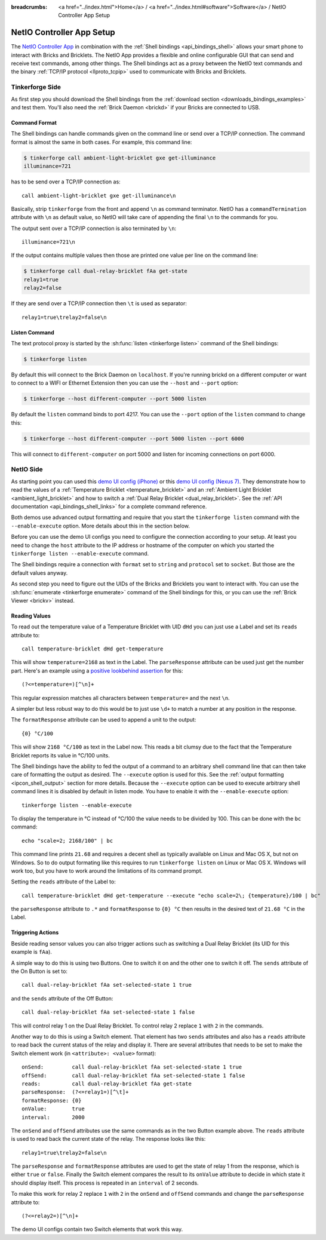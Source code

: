 
:breadcrumbs: <a href="../index.html">Home</a> / <a href="../index.html#software">Software</a> / NetIO Controller App Setup

..
.. CHANGES TO THIS PAGE HAVE TO BE APPLIED TO NetIO_ProjectDescription.txt AND
.. http://netio.davideickhoff.de/projects/270 AS WELL
..

.. _netio_setup:

NetIO Controller App Setup
==========================

The `NetIO Controller App <http://netio.davideickhoff.de/>`__ in combination
with the :ref:`Shell bindings <api_bindings_shell>` allows your smart phone to
interact with Bricks and Bricklets. The NetIO App provides a flexible and online
configurable GUI that can send and receive text commands, among other things.
The Shell bindings act as a proxy between the NetIO text commands and the
binary :ref:`TCP/IP protocol <llproto_tcpip>` used to communicate with Bricks
and Bricklets.

Tinkerforge Side
----------------

As first step you should download the Shell bindings from the :ref:`download
section <downloads_bindings_examples>` and test them. You'll also need the
:ref:`Brick Daemon <brickd>` if your Bricks are connected to USB.

Command Format
^^^^^^^^^^^^^^

The Shell bindings can handle commands given on the command line or send over a
TCP/IP connection. The command format is almost the same in both cases. For
example, this command line:

.. code-block:: bash

 $ tinkerforge call ambient-light-bricklet gxe get-illuminance
 illuminance=721

has to be send over a TCP/IP connection as::

 call ambient-light-bricklet gxe get-illuminance\n

Basically, strip ``tinkerforge`` from the front and append ``\n`` as command
terminator. NetIO has a ``commandTermination`` attribute with ``\n`` as default
value, so NetIO will take care of appending the final ``\n`` to the commands
for you.

The output sent over a TCP/IP connection is also terminated by ``\n``::

 illuminance=721\n

If the output contains multiple values then those are printed one value per
line on the command line:

.. code-block:: bash

 $ tinkerforge call dual-relay-bricklet fAa get-state
 relay1=true
 relay2=false

If they are send over a TCP/IP connection then ``\t`` is used as separator::

 relay1=true\trelay2=false\n

Listen Command
^^^^^^^^^^^^^^

The text protocol proxy is started by the :sh:func:`listen <tinkerforge listen>`
command of the Shell bindings:

.. code-block:: bash

 $ tinkerforge listen

By default this will connect to the Brick Daemon on ``localhost``. If you're
running brickd on a different computer or want to connect to a WIFI or Ethernet
Extension then you can use the ``--host`` and ``--port`` option:

.. code-block:: bash

 $ tinkerforge --host different-computer --port 5000 listen

By default the ``listen`` command binds to port 4217. You can use the ``--port``
option of the ``listen`` command to change this:

.. code-block:: bash

 $ tinkerforge --host different-computer --port 5000 listen --port 6000

This will connect to ``different-computer`` on port 5000 and listen for
incoming connections on port 6000.


NetIO Side
----------

As starting point you can used this `demo UI config (iPhone)
<http://netio.davideickhoff.de/editor2?config=7179>`__ or this `demo UI config
(Nexus 7) <http://netio.davideickhoff.de/editor/?config=7223>`__. They
demonstrate how to read the values of a
:ref:`Temperature Bricklet <temperature_bricklet>` and an
:ref:`Ambient Light Bricklet <ambient_light_bricklet>` and how to switch a
:ref:`Dual Relay Bricklet <dual_relay_bricklet>`. See the
:ref:`API documentation <api_bindings_shell_links>` for a complete command
reference.

.. image:: /Images/Screenshots/netio_small.jpg
   :scale: 100 %
   :alt: NetIO Controller App Demo UI Config
   :align: center
   :target: ../_images/Screenshots/netio.jpg

Both demos use advanced output formatting and require that you start the
``tinkerforge listen`` command with the ``--enable-execute`` option. More
details about this in the section below.

Before you can use the demo UI configs you need to configure the connection
according to your setup. At least you need to change the ``host`` attribute to
the IP address or hostname of the computer on which you started the
``tinkerforge listen --enable-execute`` command.

The Shell bindings require a connection with ``format`` set to ``string`` and
``protocol`` set to ``socket``. But those are the default values anyway.

As second step you need to figure out the UIDs of the Bricks and Bricklets you
want to interact with. You can use the
:sh:func:`enumerate <tinkerforge enumerate>` command of the Shell bindings for
this, or you can use the :ref:`Brick Viewer <brickv>` instead.

Reading Values
^^^^^^^^^^^^^^

To read out the temperature value of a Temperature Bricklet with UID ``dHd``
you can just use a Label and set its ``reads`` attribute to::

 call temperature-bricklet dHd get-temperature

This will show ``temperature=2168`` as text in the Label. The ``parseResponse``
attribute can be used just get the number part. Here's an example using
a `positive lookbehind assertion
<http://www.regular-expressions.info/lookaround.html>`__ for this::

 (?<=temperature=)[^\n]+

This regular expression matches all characters between ``temperature=`` and the
next ``\n``.

A simpler but less robust way to do this would be to just use ``\d+`` to match
a number at any position in the response.

The ``formatResponse`` attribute can be used to append a unit to the output::

 {0} °C/100

This will show ``2168 °C/100`` as text in the Label now. This reads a bit
clumsy due to the fact that the Temperature Bricklet reports its value in
°C/100 units.

The Shell bindings have the ability to fed the output of a command to an
arbitrary shell command line that can then take care of formatting the output
as desired. The ``--execute`` option is used for this. See the :ref:`output
formatting <ipcon_shell_output>` section for more details. Because the
``--execute`` option can be used to execute arbitrary shell command lines it is
disabled by default in listen mode. You have to enable it with the
``--enable-execute`` option::

 tinkerforge listen --enable-execute

To display the temperature in °C instead of °C/100 the value needs to be divided
by 100. This can be done with the ``bc`` command::

 echo "scale=2; 2168/100" | bc

This command line prints ``21.68`` and requires a decent shell as typically
available on Linux and Mac OS X, but not on Windows. So to do output formating
like this requires to run ``tinkerforge listen`` on Linux or Mac OS X. Windows
will work too, but you have to work around the limitations of its command
prompt.

Setting the ``reads`` attribute of the Label to::

 call temperature-bricklet dHd get-temperature --execute "echo scale=2\; {temperature}/100 | bc"

the ``parseResponse`` attribute to ``.*`` and ``formatResponse`` to ``{0} °C``
then results in the desired text of ``21.68 °C`` in the Label.

Triggering Actions
^^^^^^^^^^^^^^^^^^

Beside reading sensor values you can also trigger actions such as switching a
Dual Relay Bricklet (its UID for this example is ``fAa``).

A simple way to do this is using two Buttons. One to switch it on and
the other one to switch it off. The ``sends`` attribute of the On Button is set
to::

 call dual-relay-bricklet fAa set-selected-state 1 true

and the ``sends`` attribute of the Off Button::

 call dual-relay-bricklet fAa set-selected-state 1 false

This will control relay 1 on the Dual Relay Bricklet. To control relay 2 replace
``1`` with ``2`` in the commands.

Another way to do this is using a Switch element. That element has two ``sends``
attributes and also has a ``reads`` attribute to read back the current status
of the relay and display it. There are several attributes that needs to be set
to make the Switch element work (in ``<attribute>: <value>`` format)::

 onSend:         call dual-relay-bricklet fAa set-selected-state 1 true
 offSend:        call dual-relay-bricklet fAa set-selected-state 1 false
 reads:          call dual-relay-bricklet fAa get-state
 parseResponse:  (?<=relay1=)[^\t]+
 formatResponse: {0}
 onValue:        true
 interval:       2000

The ``onSend`` and ``offSend`` attributes use the same commands as in the two
Button example above. The ``reads`` attribute is used to read back the current
state of the relay. The response looks like this::

 relay1=true\trelay2=false\n

The ``parseResponse`` and ``formatResponse`` attributes are used to get
the state of relay 1 from the response, which is either ``true`` or ``false``.
Finally the Switch element compares the result to its ``onValue`` attribute to
decide in which state it should display itself. This process is repeated in an
``interval`` of 2 seconds.

To make this work for relay 2 replace ``1`` with ``2`` in the ``onSend`` and
``offSend`` commands and change the ``parseResponse`` attribute to::

 (?<=relay2=)[^\n]+

The demo UI configs contain two Switch elements that work this way.
